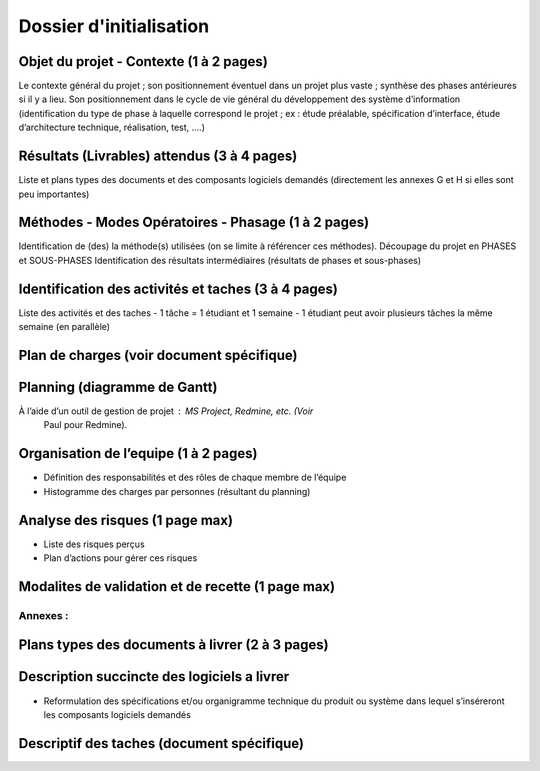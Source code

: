 ========================
Dossier d'initialisation
========================

Objet du projet - Contexte (1 à 2 pages)
----------------------------------------
Le contexte général du projet ; son positionnement éventuel dans un projet plus vaste ; synthèse des phases antérieures si il y a lieu.
Son positionnement dans le cycle de vie général du développement des système d’information (identification du type de phase à laquelle correspond le projet ; ex : étude préalable, spécification d’interface, étude d’architecture technique, réalisation, test, ....)

Résultats (Livrables) attendus (3 à 4 pages)
--------------------------------------------
Liste et plans types des documents et des composants logiciels demandés (directement les
annexes G et H si elles sont peu importantes)

Méthodes - Modes Opératoires - Phasage (1 à 2 pages)
---------------------------------------------------
Identification de (des) la méthode(s) utilisées (on se limite à référencer ces méthodes).
Découpage du projet en PHASES et SOUS-PHASES
Identification des résultats intermédiaires (résultats de phases et sous-phases)

Identification des activités et taches (3 à 4 pages)
----------------------------------------------------
Liste des activités et des taches
- 1 tâche = 1 étudiant et 1 semaine
- 1 étudiant peut avoir plusieurs tâches la même semaine (en parallèle)

Plan de charges (voir document spécifique)
--------------------------------------------

Planning (diagramme de Gantt)
-------------------------------
À l’aide d’un outil de gestion de projet : MS Project, Redmine, etc. (Voir
        Paul pour Redmine).

Organisation de l’equipe (1 à 2 pages)
---------------------------------------
- Définition des responsabilités et des rôles de chaque membre de l’équipe
- Histogramme des charges par personnes (résultant du planning)

Analyse des risques (1 page max)
--------------------------------
- Liste des risques perçus
- Plan d’actions pour gérer ces risques

Modalites de validation et de recette (1 page max)
----------------------------------------------------

Annexes :
=========

Plans types des documents à livrer (2 à 3 pages)
--------------------------------------------------

Description succincte des logiciels a livrer
----------------------------------------------
- Reformulation des spécifications et/ou organigramme technique du produit ou système dans lequel s’inséreront les composants logiciels demandés

Descriptif des taches (document spécifique)
-------------------------------------------
